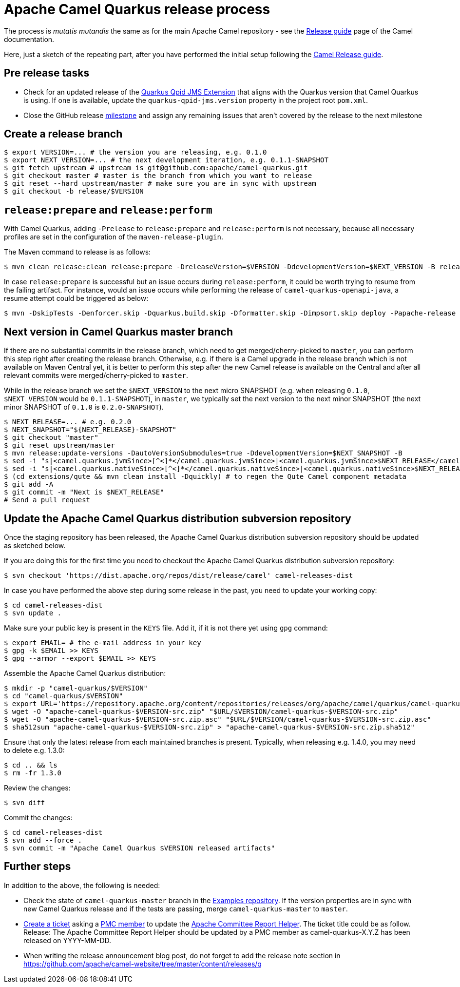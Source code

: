 [[ReleaseGuide-ReleaseGuide]]
= Apache Camel Quarkus release process
:page-aliases: release-guide.adoc

The process is _mutatis mutandis_ the same as for the main Apache Camel repository - see the
xref:latest@manual::release-guide.adoc[Release guide] page of the Camel documentation.

Here, just a sketch of the repeating part, after you have performed the initial setup following the
xref:latest@manual::release-guide.adoc[Camel Release guide].

== Pre release tasks

* Check for an updated release of the https://github.com/amqphub/quarkus-qpid-jms[Quarkus Qpid JMS Extension] that aligns with the Quarkus version that Camel Quarkus is using. If one is available, update the `quarkus-qpid-jms.version` property in the project root `pom.xml`.

* Close the GitHub release https://github.com/apache/camel-quarkus/milestones[milestone] and assign any remaining issues that aren't covered by the release to the next milestone

== Create a release branch

[source,shell]
----
$ export VERSION=... # the version you are releasing, e.g. 0.1.0
$ export NEXT_VERSION=... # the next development iteration, e.g. 0.1.1-SNAPSHOT
$ git fetch upstream # upstream is git@github.com:apache/camel-quarkus.git
$ git checkout master # master is the branch from which you want to release
$ git reset --hard upstream/master # make sure you are in sync with upstream
$ git checkout -b release/$VERSION
----

== `release:prepare` and `release:perform`

With Camel Quarkus, adding `-Prelease` to `release:prepare` and `release:perform` is not necessary,
because all necessary profiles are set in the configuration of the `maven-release-plugin`.

The Maven command to release is as follows:

[source,shell]
----
$ mvn clean release:clean release:prepare -DreleaseVersion=$VERSION -DdevelopmentVersion=$NEXT_VERSION -B release:perform
----

In case `release:prepare` is successful but an issue occurs during `release:perform`, it could be worth trying to resume from the failing artifact.
For instance, would an issue occurs while performing the release of `camel-quarkus-openapi-java`, a resume attempt could be triggered as below:

[source,shell]
----
$ mvn -DskipTests -Denforcer.skip -Dquarkus.build.skip -Dformatter.skip -Dimpsort.skip deploy -Papache-release -rf :camel-quarkus-openapi-java
----

== Next version in Camel Quarkus master branch

If there are no substantial commits in the release branch, which need to get merged/cherry-picked to `master`, you can
perform this step right after creating the release branch. Otherwise, e.g. if there is a Camel upgrade in the release
branch which is not available on Maven Central yet, it is better to perform this step after the new Camel release is
available on the Central and after all relevant commits were merged/cherry-picked to `master`.

While in the release branch we set the `$NEXT_VERSION` to the next micro SNAPSHOT (e.g. when releasing `0.1.0`,
`$NEXT_VERSION` would be `0.1.1-SNAPSHOT`), in `master`, we typically set the next version to the next minor
SNAPSHOT (the next minor SNAPSHOT of `0.1.0` is `0.2.0-SNAPSHOT`).

[source,shell]
----
$ NEXT_RELEASE=... # e.g. 0.2.0
$ NEXT_SNAPSHOT="${NEXT_RELEASE}-SNAPSHOT"
$ git checkout "master"
$ git reset upstream/master
$ mvn release:update-versions -DautoVersionSubmodules=true -DdevelopmentVersion=$NEXT_SNAPSHOT -B
$ sed -i "s|<camel.quarkus.jvmSince>[^<]*</camel.quarkus.jvmSince>|<camel.quarkus.jvmSince>$NEXT_RELEASE</camel.quarkus.jvmSince>|" tooling/create-extension-templates/runtime-pom.xml
$ sed -i "s|<camel.quarkus.nativeSince>[^<]*</camel.quarkus.nativeSince>|<camel.quarkus.nativeSince>$NEXT_RELEASE</camel.quarkus.nativeSince>|" tooling/create-extension-templates/runtime-pom.xml
$ (cd extensions/qute && mvn clean install -Dquickly) # to regen the Qute Camel component metadata
$ git add -A
$ git commit -m "Next is $NEXT_RELEASE"
# Send a pull request
----

== Update the Apache Camel Quarkus distribution subversion repository

Once the staging repository has been released, the Apache Camel Quarkus distribution subversion repository should be updated as sketched below.

If you are doing this for the first time you need to checkout the Apache Camel Quarkus distribution subversion repository:
[source,shell]
----
$ svn checkout 'https://dist.apache.org/repos/dist/release/camel' camel-releases-dist
----

In case you have performed the above step during some release in the past, you need to update your working copy:

[source,shell]
----
$ cd camel-releases-dist
$ svn update .
----

Make sure your public key is present in the `KEYS` file. Add it, if it is not there yet using `gpg` command:

[source,shell]
----
$ export EMAIL= # the e-mail address in your key
$ gpg -k $EMAIL >> KEYS
$ gpg --armor --export $EMAIL >> KEYS
----

Assemble the Apache Camel Quarkus distribution:
[source,shell]
----
$ mkdir -p "camel-quarkus/$VERSION"
$ cd "camel-quarkus/$VERSION"
$ export URL='https://repository.apache.org/content/repositories/releases/org/apache/camel/quarkus/camel-quarkus'
$ wget -O "apache-camel-quarkus-$VERSION-src.zip" "$URL/$VERSION/camel-quarkus-$VERSION-src.zip"
$ wget -O "apache-camel-quarkus-$VERSION-src.zip.asc" "$URL/$VERSION/camel-quarkus-$VERSION-src.zip.asc"
$ sha512sum "apache-camel-quarkus-$VERSION-src.zip" > "apache-camel-quarkus-$VERSION-src.zip.sha512"
----
Ensure that only the latest release from each maintained branches is present.
Typically, when releasing e.g. 1.4.0, you may need to delete e.g. 1.3.0:

[source,shell]
----
$ cd .. && ls
$ rm -fr 1.3.0
----
Review the changes:
[source,shell]
----
$ svn diff
----
Commit the changes:
[source,shell]
----
$ cd camel-releases-dist
$ svn add --force .
$ svn commit -m "Apache Camel Quarkus $VERSION released artifacts"
----

== Further steps

In addition to the above, the following is needed:

* Check the state of `camel-quarkus-master` branch in the
  https://github.com/apache/camel-quarkus-examples[Examples repository]. If the version properties are in sync with
  new Camel Quarkus release and if the tests are passing, merge `camel-quarkus-master` to `master`.
* https://github.com/apache/camel-quarkus/issues/new[Create a ticket] asking a https://projects.apache.org/committee.html?camel[PMC member] to update the https://reporter.apache.org/addrelease.html?camel[Apache Committee Report Helper]. The ticket title could be as follow.
  Release: The Apache Committee Report Helper should be updated by a PMC member as camel-quarkus-X.Y.Z has been released on YYYY-MM-DD.
* When writing the release announcement blog post, do not forget to add the release note section in https://github.com/apache/camel-website/tree/master/content/releases/q
